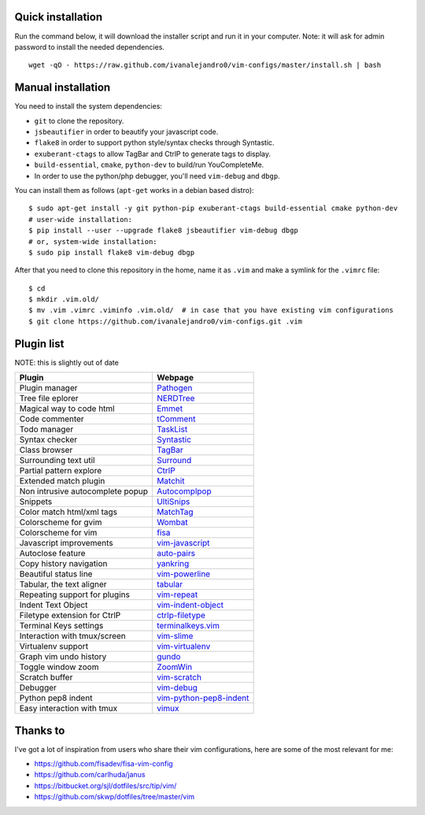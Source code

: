 Quick installation
==================

Run the command below, it will download the installer script and run it in your computer.
Note: it will ask for admin password to install the needed dependencies.

::

    wget -qO - https://raw.github.com/ivanalejandro0/vim-configs/master/install.sh | bash

Manual installation
===================

You need to install the system dependencies:

* ``git`` to clone the repository.
* ``jsbeautifier`` in order to beautify your javascript code.
* ``flake8`` in order to support python style/syntax checks through Syntastic.
* ``exuberant-ctags`` to allow TagBar and CtrlP to generate tags to display.
* ``build-essential``, ``cmake``, ``python-dev`` to build/run YouCompleteMe.
* In order to use the python/php debugger, you'll need ``vim-debug`` and ``dbgp``.

You can install them as follows (``apt-get`` works in a debian based distro)::

    $ sudo apt-get install -y git python-pip exuberant-ctags build-essential cmake python-dev
    # user-wide installation:
    $ pip install --user --upgrade flake8 jsbeautifier vim-debug dbgp
    # or, system-wide installation:
    $ sudo pip install flake8 vim-debug dbgp


After that you need to clone this repository in the home, name it as ``.vim`` and make a symlink for the ``.vimrc`` file::

    $ cd
    $ mkdir .vim.old/
    $ mv .vim .vimrc .viminfo .vim.old/  # in case that you have existing vim configurations
    $ git clone https://github.com/ivanalejandro0/vim-configs.git .vim


Plugin list
===========

NOTE: this is slightly out of date

==================================  ===========================================================================
Plugin                              Webpage
==================================  ===========================================================================
Plugin manager                      `Pathogen <https://github.com/tpope/vim-pathogen>`_
Tree file eplorer                   `NERDTree <https://github.com/scrooloose/nerdtree>`_
Magical way to code html            `Emmet <http://github.com/mattn/emmet-vim>`_
Code commenter                      `tComment <https://github.com/tomtom/tcomment_vim>`_
Todo manager                        `TaskList <http://juan.boxfi.com/vim-plugins/#tasklist>`_
Syntax checker                      `Syntastic <https://github.com/scrooloose/syntastic>`_
Class browser                       `TagBar <http://majutsushi.github.com/tagbar/>`_
Surrounding text util               `Surround <https://github.com/tpope/vim-surround>`_
Partial pattern explore             `CtrlP <https://github.com/kien/ctrlp.vim>`_
Extended match plugin               `Matchit <http://www.vim.org/scripts/script.php?script_id=39>`_
Non intrusive autocomplete popup    `Autocomplpop <https://bitbucket.org/ns9tks/vim-autocomplpop/>`_
Snippets                            `UltiSnips <https://github.com/SirVer/ultisnips>`_
Color match html/xml tags           `MatchTag <https://github.com/gregsexton/MatchTag>`_
Colorscheme for gvim                `Wombat <http://www.vim.org/scripts/script.php?script_id=1778>`_
Colorscheme for vim                 `fisa <https://github.com/fisadev/fisa-vim-colorscheme>`_
Javascript improvements             `vim-javascript <https://github.com/pangloss/vim-javascript>`_
Autoclose feature                   `auto-pairs <https://github.com/jiangmiao/auto-pairs>`_
Copy history navigation             `yankring <http://www.vim.org/scripts/script.php?script_id=1234>`_
Beautiful status line               `vim-powerline <https://github.com/Lokaltog/vim-powerline>`_
Tabular, the text aligner           `tabular <https://github.com/godlygeek/tabular>`_
Repeating support for plugins       `vim-repeat <https://github.com/tpope/vim-repeat>`_
Indent Text Object                  `vim-indent-object <https://github.com/michaeljsmith/vim-indent-object>`_
Filetype extension for CtrlP        `ctrlp-filetype <https://github.com/endel/ctrlp-filetype.vim>`_
Terminal Keys settings              `terminalkeys.vim <https://github.com/nacitar/terminalkeys.vim.git>`_
Interaction with tmux/screen        `vim-slime <https://github.com/jpalardy/vim-slime>`_
Virtualenv support                  `vim-virtualenv <https://github.com/jmcantrell/vim-virtualenv.git>`_
Graph vim undo history              `gundo <https://github.com/sjl/gundo.vim.git>`_
Toggle window zoom                  `ZoomWin <http://www.drchip.org/astronaut/vim/index.html#ZOOMWIN>`_
Scratch buffer                      `vim-scratch <https://github.com/ivanalejandro0/vim-scratch>`_
Debugger                            `vim-debug <https://github.com/jabapyth/vim-debug>`_
Python pep8 indent                  `vim-python-pep8-indent <https://github.com/hynek/vim-python-pep8-indent>`_
Easy interaction with tmux          `vimux <https://github.com/benmills/vimux>`_
==================================  ===========================================================================


Thanks to
=========

I've got a lot of inspiration from users who share their vim configurations, here are some of the most relevant for me:

* https://github.com/fisadev/fisa-vim-config
* https://github.com/carlhuda/janus
* https://bitbucket.org/sjl/dotfiles/src/tip/vim/
* https://github.com/skwp/dotfiles/tree/master/vim

